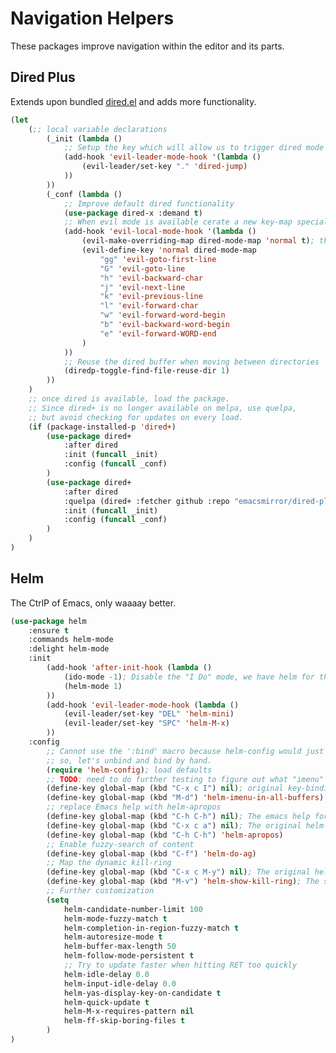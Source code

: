 * Navigation Helpers
These packages improve navigation within the editor and its parts.

** Dired Plus
Extends upon bundled [[https://github.com/emacs-mirror/emacs/blob/master/lisp/dired.el][dired.el]] and adds more functionality.
#+BEGIN_SRC emacs-lisp
  (let
      (;; local variable declarations
          (_init (lambda ()
              ;; Setup the key which will allow us to trigger dired mode
              (add-hook 'evil-leader-mode-hook '(lambda ()
                  (evil-leader/set-key "." 'dired-jump)
              ))
          ))
          (_conf (lambda ()
              ;; Improve default dired functionality
              (use-package dired-x :demand t)
              ;; When evil mode is available cerate a new key-map specially for dired-mode
              (add-hook 'evil-local-mode-hook '(lambda ()
                  (evil-make-overriding-map dired-mode-map 'normal t); the standard bindings
                  (evil-define-key 'normal dired-mode-map
                      "gg" 'evil-goto-first-line
                      "G" 'evil-goto-line
                      "h" 'evil-backward-char
                      "j" 'evil-next-line
                      "k" 'evil-previous-line
                      "l" 'evil-forward-char
                      "w" 'evil-forward-word-begin
                      "b" 'evil-backward-word-begin
                      "e" 'evil-forward-WORD-end
                  )
              ))
              ;; Reuse the dired buffer when moving between directories
              (diredp-toggle-find-file-reuse-dir 1)
          ))
      )
      ;; once dired is available, load the package.
      ;; Since dired+ is no longer available on melpa, use quelpa,
      ;; but avoid checking for updates on every load.
      (if (package-installed-p 'dired+)
          (use-package dired+
              :after dired
              :init (funcall _init)
              :config (funcall _conf)
          )
          (use-package dired+
              :after dired
              :quelpa (dired+ :fetcher github :repo "emacsmirror/dired-plus")
              :init (funcall _init)
              :config (funcall _conf)
          )
      )
  )
#+END_SRC

** Helm
The CtrlP of Emacs, only waaaay better.
#+BEGIN_SRC emacs-lisp
  (use-package helm
      :ensure t
      :commands helm-mode
      :delight helm-mode
      :init
          (add-hook 'after-init-hook (lambda ()
              (ido-mode -1); Disable the "I Do" mode, we have helm for that now.
              (helm-mode 1)
          ))
          (add-hook 'evil-leader-mode-hook (lambda ()
              (evil-leader/set-key "DEL" 'helm-mini)
              (evil-leader/set-key "SPC" 'helm-M-x)
          ))
      :config
          ;; Cannot use the ':bind' macro because helm-config would just override it
          ;; so, let's unbind and bind by hand.
          (require 'helm-config); load defaults
          ;; TODO: need to do further testing to figure out what "imenu" does.
          (define-key global-map (kbd "C-x c I") nil); original key-binding
          (define-key global-map (kbd "M-d") 'helm-imenu-in-all-buffers)
          ;; replace Emacs help with helm-apropos
          (define-key global-map (kbd "C-h C-h") nil); The emacs help for help
          (define-key global-map (kbd "C-x c a") nil); The original helm-apropos binding
          (define-key global-map (kbd "C-h C-h") 'helm-apropos)
          ;; Enable fuzzy-search of content
          (define-key global-map (kbd "C-f") 'helm-do-ag)
          ;; Map the dynamic kill-ring
          (define-key global-map (kbd "C-x c M-y") nil); The original helm-show-kill-ring
          (define-key global-map (kbd "M-v") 'helm-show-kill-ring); The scroll-down-command
          ;; Further customization
          (setq
              helm-candidate-number-limit 100
              helm-mode-fuzzy-match t
              helm-completion-in-region-fuzzy-match t
              helm-autoresize-mode t
              helm-buffer-max-length 50
              helm-follow-mode-persistent t
              ;; Try to update faster when hitting RET too quickly
              helm-idle-delay 0.0
              helm-input-idle-delay 0.0
              helm-yas-display-key-on-candidate t
              helm-quick-update t
              helm-M-x-requires-pattern nil
              helm-ff-skip-boring-files t
          )
  )
#+END_SRC

# ;; (require 'elpa-neotree)
# ;; (require 'elpa-helm)
# ;; (require 'elpa-projectile)
# ;; (require 'elpa-origami)
# ;; (require 'elpa-ace-window)
